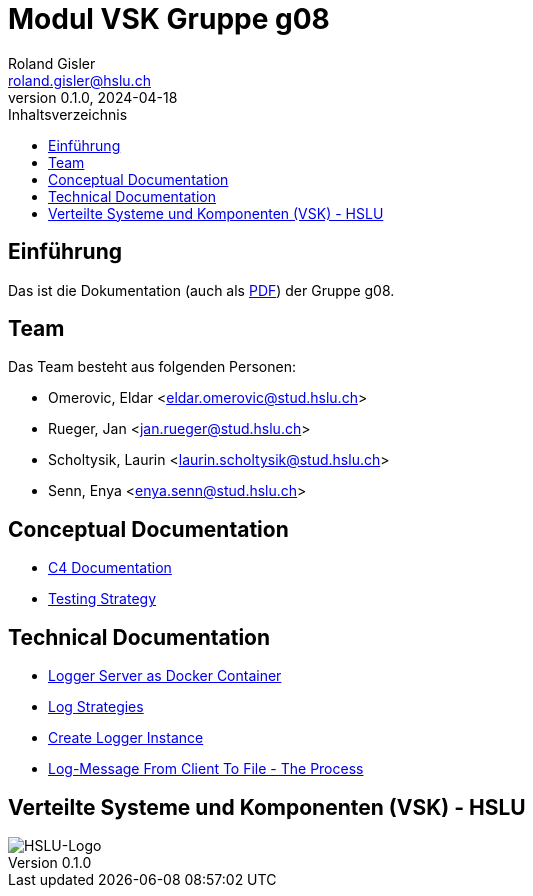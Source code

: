 = Modul VSK Gruppe g08
Roland Gisler <roland.gisler@hslu.ch>
V0.1.0, 2024-04-18
:imagesdir: ./images
:toc:
:toc-title: Inhaltsverzeichnis
:toclevels: 1


== Einführung
Das ist die Dokumentation (auch als link:index.pdf[PDF]) der Gruppe g08.

== Team
Das Team besteht aus folgenden Personen:

 * Omerovic, Eldar <eldar.omerovic@stud.hslu.ch>
 * Rueger, Jan <jan.rueger@stud.hslu.ch>
 * Scholtysik, Laurin <laurin.scholtysik@stud.hslu.ch>
 * Senn, Enya <enya.senn@stud.hslu.ch>

== Conceptual Documentation

* link:conceptual/C4Documentation.adoc[C4 Documentation]
* link:conceptual/TestingStrategy.adoc[Testing Strategy]

== Technical Documentation

* link:technical/LoggerServerAsDockerContainer.adoc[Logger Server as Docker Container]
* link:technical/LogStrategies.adoc[Log Strategies]
* link:technical/CreateLoggerInstance.adoc[Create Logger Instance]
* link:technical/LogMessageFromClientToFile.adoc[Log-Message From Client To File - The Process]

== Verteilte Systeme und Komponenten (VSK) - HSLU
image::HSLU-Logo-21-klein.png[HSLU-Logo]